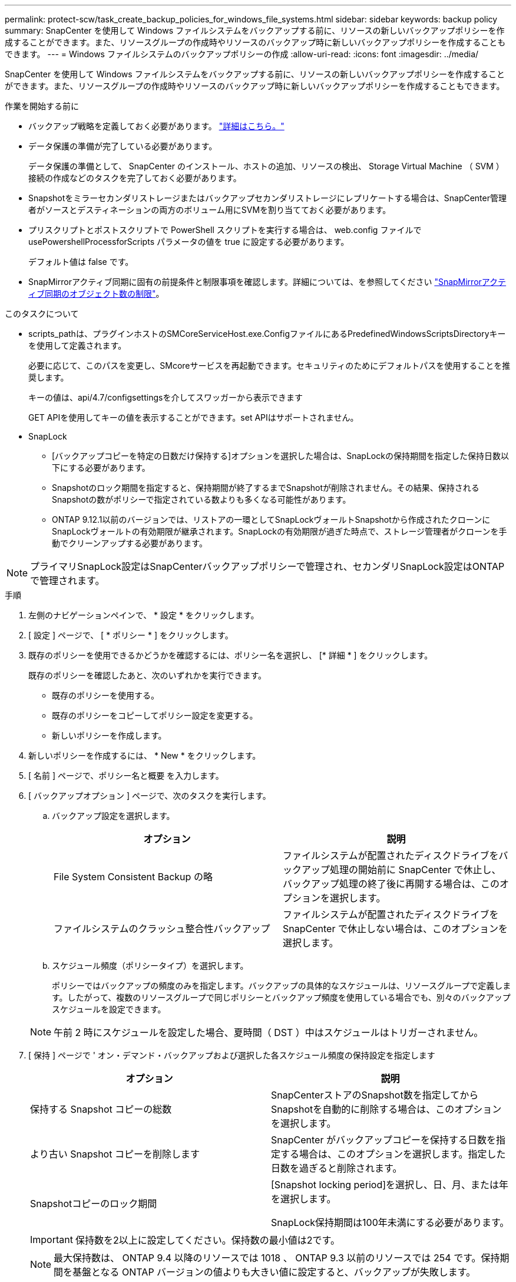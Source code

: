 ---
permalink: protect-scw/task_create_backup_policies_for_windows_file_systems.html 
sidebar: sidebar 
keywords: backup policy 
summary: SnapCenter を使用して Windows ファイルシステムをバックアップする前に、リソースの新しいバックアップポリシーを作成することができます。また、リソースグループの作成時やリソースのバックアップ時に新しいバックアップポリシーを作成することもできます。 
---
= Windows ファイルシステムのバックアップポリシーの作成
:allow-uri-read: 
:icons: font
:imagesdir: ../media/


[role="lead"]
SnapCenter を使用して Windows ファイルシステムをバックアップする前に、リソースの新しいバックアップポリシーを作成することができます。また、リソースグループの作成時やリソースのバックアップ時に新しいバックアップポリシーを作成することもできます。

.作業を開始する前に
* バックアップ戦略を定義しておく必要があります。 link:task_define_a_backup_strategy_for_windows_file_systems.html["詳細はこちら。"^]
* データ保護の準備が完了している必要があります。
+
データ保護の準備として、 SnapCenter のインストール、ホストの追加、リソースの検出、 Storage Virtual Machine （ SVM ）接続の作成などのタスクを完了しておく必要があります。

* Snapshotをミラーセカンダリストレージまたはバックアップセカンダリストレージにレプリケートする場合は、SnapCenter管理者がソースとデスティネーションの両方のボリューム用にSVMを割り当てておく必要があります。
* プリスクリプトとポストスクリプトで PowerShell スクリプトを実行する場合は、 web.config ファイルで usePowershellProcessforScripts パラメータの値を true に設定する必要があります。
+
デフォルト値は false です。

* SnapMirrorアクティブ同期に固有の前提条件と制限事項を確認します。詳細については、を参照してください https://docs.netapp.com/us-en/ontap/smbc/considerations-limits.html#volumes["SnapMirrorアクティブ同期のオブジェクト数の制限"]。


.このタスクについて
* scripts_pathは、プラグインホストのSMCoreServiceHost.exe.ConfigファイルにあるPredefinedWindowsScriptsDirectoryキーを使用して定義されます。
+
必要に応じて、このパスを変更し、SMcoreサービスを再起動できます。セキュリティのためにデフォルトパスを使用することを推奨します。

+
キーの値は、api/4.7/configsettingsを介してスワッガーから表示できます

+
GET APIを使用してキーの値を表示することができます。set APIはサポートされません。

* SnapLock
+
** [バックアップコピーを特定の日数だけ保持する]オプションを選択した場合は、SnapLockの保持期間を指定した保持日数以下にする必要があります。
** Snapshotのロック期間を指定すると、保持期間が終了するまでSnapshotが削除されません。その結果、保持されるSnapshotの数がポリシーで指定されている数よりも多くなる可能性があります。
** ONTAP 9.12.1以前のバージョンでは、リストアの一環としてSnapLockヴォールトSnapshotから作成されたクローンにSnapLockヴォールトの有効期限が継承されます。SnapLockの有効期限が過ぎた時点で、ストレージ管理者がクローンを手動でクリーンアップする必要があります。





NOTE: プライマリSnapLock設定はSnapCenterバックアップポリシーで管理され、セカンダリSnapLock設定はONTAPで管理されます。

.手順
. 左側のナビゲーションペインで、 * 設定 * をクリックします。
. [ 設定 ] ページで、 [ * ポリシー * ] をクリックします。
. 既存のポリシーを使用できるかどうかを確認するには、ポリシー名を選択し、 [* 詳細 * ] をクリックします。
+
既存のポリシーを確認したあと、次のいずれかを実行できます。

+
** 既存のポリシーを使用する。
** 既存のポリシーをコピーしてポリシー設定を変更する。
** 新しいポリシーを作成します。


. 新しいポリシーを作成するには、 * New * をクリックします。
. [ 名前 ] ページで、ポリシー名と概要 を入力します。
. [ バックアップオプション ] ページで、次のタスクを実行します。
+
.. バックアップ設定を選択します。
+
|===
| オプション | 説明 


 a| 
File System Consistent Backup の略
 a| 
ファイルシステムが配置されたディスクドライブをバックアップ処理の開始前に SnapCenter で休止し、バックアップ処理の終了後に再開する場合は、このオプションを選択します。



 a| 
ファイルシステムのクラッシュ整合性バックアップ
 a| 
ファイルシステムが配置されたディスクドライブを SnapCenter で休止しない場合は、このオプションを選択します。

|===
.. スケジュール頻度（ポリシータイプ）を選択します。
+
ポリシーではバックアップの頻度のみを指定します。バックアップの具体的なスケジュールは、リソースグループで定義します。したがって、複数のリソースグループで同じポリシーとバックアップ頻度を使用している場合でも、別々のバックアップスケジュールを設定できます。

+

NOTE: 午前 2 時にスケジュールを設定した場合、夏時間（ DST ）中はスケジュールはトリガーされません。



. [ 保持 ] ページで ' オン・デマンド・バックアップおよび選択した各スケジュール頻度の保持設定を指定します
+
|===
| オプション | 説明 


 a| 
保持する Snapshot コピーの総数
 a| 
SnapCenterストアのSnapshot数を指定してからSnapshotを自動的に削除する場合は、このオプションを選択します。



 a| 
より古い Snapshot コピーを削除します
 a| 
SnapCenter がバックアップコピーを保持する日数を指定する場合は、このオプションを選択します。指定した日数を過ぎると削除されます。



 a| 
Snapshotコピーのロック期間
 a| 
[Snapshot locking period]を選択し、日、月、または年を選択します。

SnapLock保持期間は100年未満にする必要があります。

|===
+

IMPORTANT: 保持数を2以上に設定してください。保持数の最小値は2です。

+

NOTE: 最大保持数は、 ONTAP 9.4 以降のリソースでは 1018 、 ONTAP 9.3 以前のリソースでは 254 です。保持期間を基盤となる ONTAP バージョンの値よりも大きい値に設定すると、バックアップが失敗します。

. Replication （レプリケーション）ページで、セカンダリストレージシステムへのレプリケーションを指定します。
+
|===
| フィールド | 手順 


 a| 
* ローカル Snapshot コピー作成後に SnapMirror を更新 *
 a| 
別のボリュームにバックアップセットのミラーコピーを作成する場合（ SnapMirror ）は、このオプションを選択します。

このオプションは、SnapSnapMirrorのアクティブな同期に対して有効にする必要があります。

セカンダリレプリケーションでは、SnapLockの有効期限によってプライマリSnapLockの有効期限がロードされます。[Topology]ページの[Refresh]*ボタンをクリックすると、ONTAPから取得されたセカンダリおよびプライマリのSnapLock有効期限が更新されます。

を参照してください link:../protect-scw/task_view_related_backups_and_clones_in_the_topology_page.html["トポロジページで関連するバックアップとクローンを表示します"]。



 a| 
Snapshot コピーの作成後に SnapVault を更新します
 a| 
ディスクツーディスクのバックアップレプリケーションを実行する場合は、このオプションを選択します。

セカンダリレプリケーションでは、SnapLockの有効期限によってプライマリSnapLockの有効期限がロードされます。[Topology]ページの[Refresh]ボタンをクリックすると、ONTAPから取得されたセカンダリおよびプライマリのSnapLock有効期限が更新されます。

SnapLockがONTAPのセカンダリ（SnapLock Vault）にのみ設定されている場合は、[Topology]ページの[Refresh]ボタンをクリックすると、ONTAPから取得したセカンダリのロック期間が更新されます。

SnapLock Vaultの詳細については、を参照してください。 https://docs.netapp.com/us-en/ontap/snaplock/commit-snapshot-copies-worm-concept.html["SnapshotコピーをバックアップデスティネーションのWORM状態にコミットします"]



 a| 
セカンダリポリシーのラベル
 a| 
Snapshot ラベルを選択します。

選択したSnapshotラベルに応じて、ラベルに一致するセカンダリSnapshot保持ポリシーがONTAPによって適用されます。


NOTE: ローカル Snapshot コピーの作成後に「 * SnapMirror を更新」を選択した場合は、必要に応じてセカンダリポリシーラベルを指定できます。ただし、ローカル Snapshot コピーの作成後に「 * Update SnapVault 」を選択した場合は、セカンダリポリシーラベルを指定する必要があります。



 a| 
エラー再試行回数
 a| 
レプリケーションの最大試行回数を入力します。この回数を超えると処理が停止します。

|===
+

NOTE: セカンダリストレージのSnapshotの最大数に達しないように、ONTAPでセカンダリストレージのSnapMirror保持ポリシーを設定する必要があります。

. スクリプトページで、 SnapCenter サーバでバックアップ処理の前後に実行するプリスクリプトまたはポストスクリプトのパスと、 SnapCenter がスクリプトの実行を待機してからタイムアウトするまでの時間を入力します。
+
たとえば、 SNMP トラップの更新、アラートの自動化、ログの送信などをスクリプトで実行できます。

+

NOTE: プリスクリプトまたはポストスクリプトのパスにドライブまたは共有を含めることはできません。パスはscripts_pathに対する相対パスでなければなりません。

. 概要を確認し、 [ 完了 ] をクリックします。

